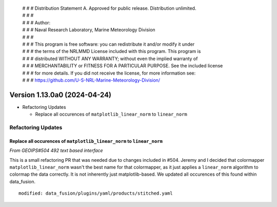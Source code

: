  | # # # Distribution Statement A. Approved for public release. Distribution unlimited.
 | # # #
 | # # # Author:
 | # # # Naval Research Laboratory, Marine Meteorology Division
 | # # #
 | # # # This program is free software: you can redistribute it and/or modify it under
 | # # # the terms of the NRLMMD License included with this program. This program is
 | # # # distributed WITHOUT ANY WARRANTY; without even the implied warranty of
 | # # # MERCHANTABILITY or FITNESS FOR A PARTICULAR PURPOSE. See the included license
 | # # # for more details. If you did not receive the license, for more information see:
 | # # # https://github.com/U-S-NRL-Marine-Meteorology-Division/

Version 1.13.0a0 (2024-04-24)
*****************************

* Refactoring Updates

  * Replace all occurences of ``matplotlib_linear_norm`` to ``linear_norm``

Refactoring Updates
===================

Replace all occurences of ``matplotlib_linear_norm`` to ``linear_norm``
-----------------------------------------------------------------------

*From GEOIPS#504 492 text based interface*

This is a small refactoring PR that was needed due to changes included in #504. Jeremy
and I decided that colormapper ``matplotlib_linear_norm`` wasn't the best name for that
colormapper, as it just applies a ``linear_norm`` algorithm to colormap the data
correctly. It is not inherently just matplotlib-based. We updated all occurences of this
found within data_fusion.

::

    modified: data_fusion/plugins/yaml/products/stitched.yaml


